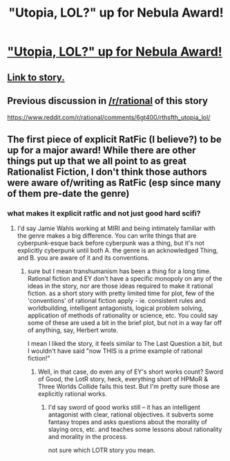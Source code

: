 #+TITLE: "Utopia, LOL?" up for Nebula Award!

* [[https://nebulas.sfwa.org/2017-nebula-award-finalists-announced/]["Utopia, LOL?" up for Nebula Award!]]
:PROPERTIES:
:Author: embrodski
:Score: 50
:DateUnix: 1519262274.0
:DateShort: 2018-Feb-22
:END:

** [[http://strangehorizons.com/fiction/utopia-lol/][Link to story.]]
:PROPERTIES:
:Author: appropriate-username
:Score: 24
:DateUnix: 1519269276.0
:DateShort: 2018-Feb-22
:END:


** Previous discussion in [[/r/rational]] of this story

[[https://www.reddit.com/r/rational/comments/6gt400/rthsfth_utopia_lol/]]
:PROPERTIES:
:Author: Ilverin
:Score: 8
:DateUnix: 1519323232.0
:DateShort: 2018-Feb-22
:END:


** The first piece of explicit RatFic (I believe?) to be up for a major award! While there are other things put up that we all point to as great Rationalist Fiction, I don't think those authors were aware of/writing as RatFic (esp since many of them pre-date the genre)
:PROPERTIES:
:Author: embrodski
:Score: 9
:DateUnix: 1519262383.0
:DateShort: 2018-Feb-22
:END:

*** what makes it explicit ratfic and not just good hard scifi?
:PROPERTIES:
:Author: wren42
:Score: 9
:DateUnix: 1519318497.0
:DateShort: 2018-Feb-22
:END:

**** I'd say Jamie Wahls working at MIRI and being intimately familiar with the genre makes a big difference. You can write things that are cyberpunk-esque back before cyberpunk was a thing, but it's not explicitly cyberpunk until both A. the genre is an acknowledged Thing, and B. you are aware of it and its conventions.
:PROPERTIES:
:Author: embrodski
:Score: 4
:DateUnix: 1519319890.0
:DateShort: 2018-Feb-22
:END:

***** sure but I mean transhumanism has been a thing for a long time. Rational fiction and EY don't have a specific monopoly on any of the ideas in the story, nor are those ideas required to make it rational fiction. as a short story with pretty limited time for plot, few of the 'conventions' of rational fiction apply - ie. consistent rules and worldbuilding, intelligent antagonists, logical problem solving, application of methods of rationality or science, etc. You could say some of these are used a bit in the brief plot, but not in a way far off of anything, say, Herbert wrote.

I mean I liked the story, it feels similar to The Last Question a bit, but I wouldn't have said "now THIS is a prime example of rational fiction!"
:PROPERTIES:
:Author: wren42
:Score: 11
:DateUnix: 1519325990.0
:DateShort: 2018-Feb-22
:END:

****** Well, in that case, do even any of EY's short works count? Sword of Good, the LotR story, heck, everything short of HPMoR & Three Worlds Collide fails this test. But I'm pretty sure those are explicitly rational works.
:PROPERTIES:
:Author: embrodski
:Score: 1
:DateUnix: 1519429711.0
:DateShort: 2018-Feb-24
:END:

******* I'd say sword of good works still -- it has an intelligent antagonist with clear, rational objectives. it subverts some fantasy tropes and asks questions about the morality of slaying orcs, etc. and teaches some lessons about rationality and morality in the process.

not sure which LOTR story you mean.
:PROPERTIES:
:Author: wren42
:Score: 2
:DateUnix: 1519657175.0
:DateShort: 2018-Feb-26
:END:

